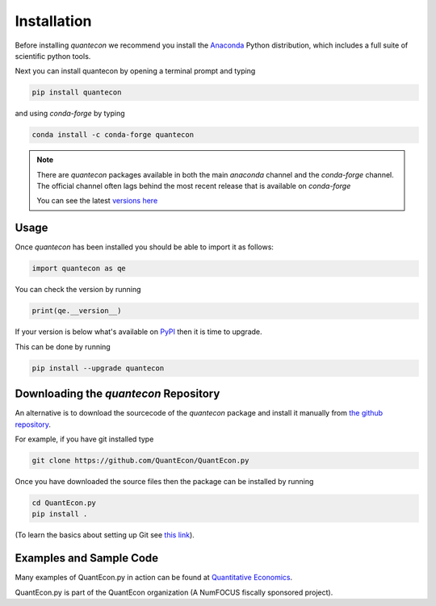 Installation
============

Before installing `quantecon` we recommend you install the `Anaconda <https://www.anaconda.com/download/>`_ Python distribution, 
which includes a full suite of scientific python tools.

Next you can install quantecon by opening a terminal prompt and typing

.. code:: bash

    pip install quantecon

and using `conda-forge` by typing

.. code:: bash

    conda install -c conda-forge quantecon

.. note::
    There are `quantecon` packages available in both the main `anaconda` channel
    and the `conda-forge` channel. The official channel often lags behind the most
    recent release that is available on `conda-forge`
    
    You can see the latest `versions here <https://anaconda.org/search?q=quantecon>`_

Usage
-----

Once `quantecon` has been installed you should be able to import it as follows:

.. code:: python

    import quantecon as qe

You can check the version by running

.. code:: python
    
    print(qe.__version__)

If your version is below what's available on `PyPI <https://pypi.python.org/pypi/quantecon>`_ then it is time to upgrade. 

This can be done by running

.. code:: bash
    
    pip install --upgrade quantecon

Downloading the `quantecon` Repository
--------------------------------------

An alternative is to download the sourcecode of the `quantecon` package and install it manually from
`the github repository <https://github.com/QuantEcon/QuantEcon.py/>`_. 

For example, if you have git installed type

.. code:: bash
    
    git clone https://github.com/QuantEcon/QuantEcon.py

Once you have downloaded the source files then the package can be installed by running

.. code:: bash
	
    cd QuantEcon.py
    pip install .

(To learn the basics about setting up Git see `this link <https://docs.github.com/en/get-started/getting-started-with-git/set-up-git>`_).

Examples and Sample Code
------------------------

Many examples of QuantEcon.py in action can be found at `Quantitative Economics <https://quantecon.org/lectures/>`_. 

QuantEcon.py is part of the QuantEcon organization (A NumFOCUS fiscally sponsored project).